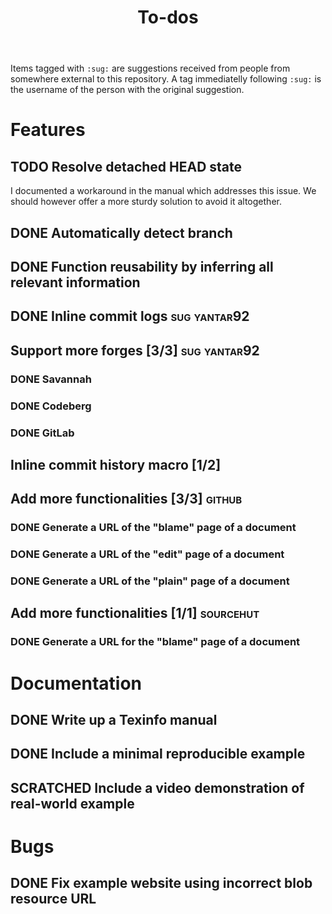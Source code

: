#+TITLE: To-dos
#+TODO: TODO DOING | DONE SCRATCHED

Items tagged with =:sug:= are suggestions received from people from
somewhere external to this repository. A tag immediatelly following
=:sug:= is the username of the person with the original suggestion.

* Features
** TODO Resolve detached HEAD state

I documented a workaround in the manual which addresses this issue. We
should however offer a more sturdy solution to avoid it altogether.

** DONE Automatically detect branch
** DONE Function reusability by inferring all relevant information
** DONE Inline commit logs                                    :sug:yantar92:
** Support more forges [3/3]                                  :sug:yantar92:
*** DONE Savannah
*** DONE Codeberg
*** DONE GitLab
** Inline commit history macro [1/2]
** Add more functionalities [3/3]                                   :github:
*** DONE Generate a URL of the "blame" page of a document
*** DONE Generate a URL of the "edit" page of a document
*** DONE Generate a URL of the "plain" page of a document
** Add more functionalities [1/1]                                :sourcehut:
*** DONE Generate a URL for the "blame" page of a document
* Documentation
** DONE Write up a Texinfo manual
** DONE Include a minimal reproducible example
** SCRATCHED Include a video demonstration of real-world example
* Bugs
** DONE Fix example website using incorrect blob resource URL 
